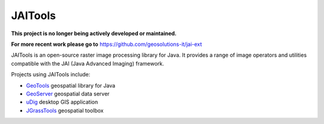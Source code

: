 JAITools
========

**This project is no longer being actively developed or maintained.** 

**For more recent work please go to** https://github.com/geosolutions-it/jai-ext

JAITools is an open-source raster image processing library for Java. It provides a range of 
image operators and utilities compatible with the JAI (Java Advanced Imaging) framework.

Projects using JAITools include:

* `GeoTools <http://geotools.org>`_ geospatial library for Java
* `GeoServer <http://geoserver.org>`_ geospatial data server
* `uDig <http://udig.refractions.net/>`_ desktop GIS application
* `JGrassTools <http://moovida.github.io/jgrasstools/>`_ geospatial toolbox


